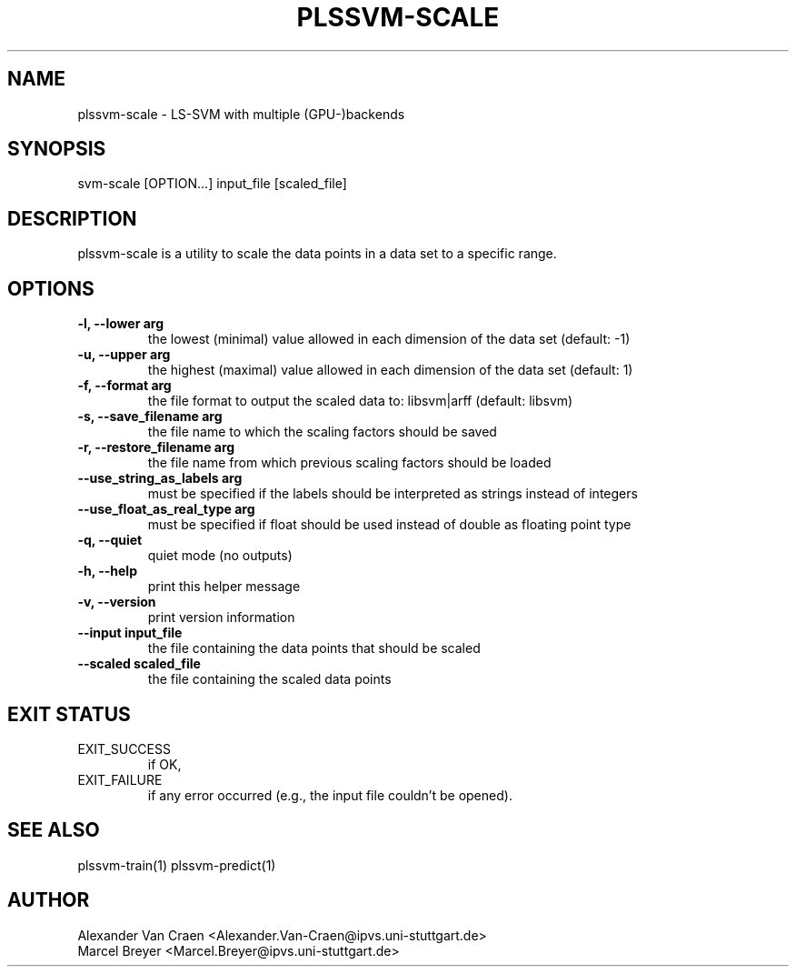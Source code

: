 .\" Manpage for plssvm-scale.
.TH PLSSVM-SCALE 1 "13 December 2022" "2.0.0" "plssvm-predict Manual"

.SH NAME
plssvm-scale - LS-SVM with multiple (GPU-)backends

.SH SYNOPSIS
svm-scale [OPTION...] input_file [scaled_file]

.SH DESCRIPTION
plssvm-scale is a utility to scale the data points in a data set to a specific range.

.SH OPTIONS

.TP
.B -l, --lower arg
the lowest (minimal) value allowed in each dimension of the data set (default: -1)

.TP
.B -u, --upper arg
the highest (maximal) value allowed in each dimension of the data set (default: 1)

.TP
.B -f, --format arg
the file format to output the scaled data to: libsvm|arff (default: libsvm)

.TP
.B -s, --save_filename arg
the file name to which the scaling factors should be saved

.TP
.B -r, --restore_filename arg
the file name from which previous scaling factors should be loaded

.TP
.B --use_string_as_labels arg
must be specified if the labels should be interpreted as strings instead of integers

.TP
.B --use_float_as_real_type arg
must be specified if float should be used instead of double as floating point type

.TP
.B -q, --quiet
quiet mode (no outputs)

.TP
.B -h, --help
print this helper message

.TP
.B -v, --version
print version information

.TP
.B --input input_file
the file containing the data points that should be scaled

.TP
.B --scaled scaled_file
the file containing the scaled data points

.SH EXIT STATUS
EXIT_SUCCESS
.RS
if OK,
.RE
EXIT_FAILURE
.RS
if any error occurred (e.g., the input file couldn't be opened).

.SH SEE ALSO
plssvm-train(1)
plssvm-predict(1)

.SH AUTHOR
Alexander Van Craen <Alexander.Van-Craen@ipvs.uni-stuttgart.de>
.br
Marcel Breyer <Marcel.Breyer@ipvs.uni-stuttgart.de>

